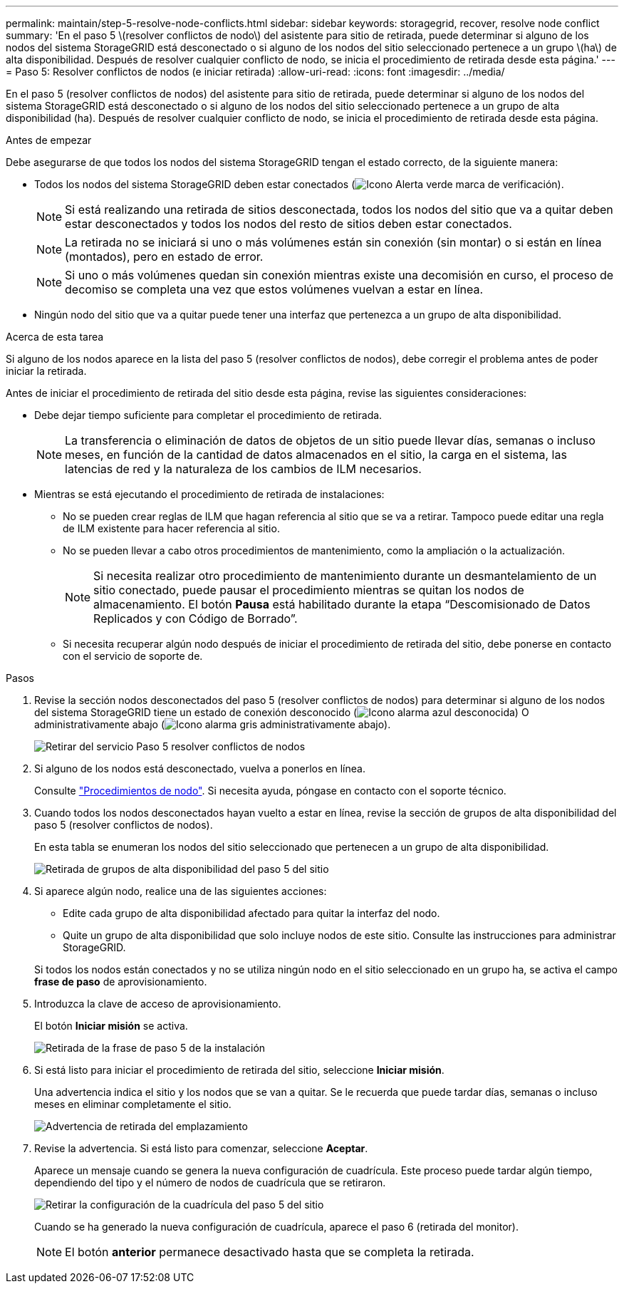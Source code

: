 ---
permalink: maintain/step-5-resolve-node-conflicts.html 
sidebar: sidebar 
keywords: storagegrid, recover, resolve node conflict 
summary: 'En el paso 5 \(resolver conflictos de nodo\) del asistente para sitio de retirada, puede determinar si alguno de los nodos del sistema StorageGRID está desconectado o si alguno de los nodos del sitio seleccionado pertenece a un grupo \(ha\) de alta disponibilidad. Después de resolver cualquier conflicto de nodo, se inicia el procedimiento de retirada desde esta página.' 
---
= Paso 5: Resolver conflictos de nodos (e iniciar retirada)
:allow-uri-read: 
:icons: font
:imagesdir: ../media/


[role="lead"]
En el paso 5 (resolver conflictos de nodos) del asistente para sitio de retirada, puede determinar si alguno de los nodos del sistema StorageGRID está desconectado o si alguno de los nodos del sitio seleccionado pertenece a un grupo de alta disponibilidad (ha). Después de resolver cualquier conflicto de nodo, se inicia el procedimiento de retirada desde esta página.

.Antes de empezar
Debe asegurarse de que todos los nodos del sistema StorageGRID tengan el estado correcto, de la siguiente manera:

* Todos los nodos del sistema StorageGRID deben estar conectados (image:../media/icon_alert_green_checkmark.png["Icono Alerta verde marca de verificación"]).
+

NOTE: Si está realizando una retirada de sitios desconectada, todos los nodos del sitio que va a quitar deben estar desconectados y todos los nodos del resto de sitios deben estar conectados.

+

NOTE: La retirada no se iniciará si uno o más volúmenes están sin conexión (sin montar) o si están en línea (montados), pero en estado de error.

+

NOTE: Si uno o más volúmenes quedan sin conexión mientras existe una decomisión en curso, el proceso de decomiso se completa una vez que estos volúmenes vuelvan a estar en línea.

* Ningún nodo del sitio que va a quitar puede tener una interfaz que pertenezca a un grupo de alta disponibilidad.


.Acerca de esta tarea
Si alguno de los nodos aparece en la lista del paso 5 (resolver conflictos de nodos), debe corregir el problema antes de poder iniciar la retirada.

Antes de iniciar el procedimiento de retirada del sitio desde esta página, revise las siguientes consideraciones:

* Debe dejar tiempo suficiente para completar el procedimiento de retirada.
+

NOTE: La transferencia o eliminación de datos de objetos de un sitio puede llevar días, semanas o incluso meses, en función de la cantidad de datos almacenados en el sitio, la carga en el sistema, las latencias de red y la naturaleza de los cambios de ILM necesarios.

* Mientras se está ejecutando el procedimiento de retirada de instalaciones:
+
** No se pueden crear reglas de ILM que hagan referencia al sitio que se va a retirar. Tampoco puede editar una regla de ILM existente para hacer referencia al sitio.
** No se pueden llevar a cabo otros procedimientos de mantenimiento, como la ampliación o la actualización.
+

NOTE: Si necesita realizar otro procedimiento de mantenimiento durante un desmantelamiento de un sitio conectado, puede pausar el procedimiento mientras se quitan los nodos de almacenamiento. El botón *Pausa* está habilitado durante la etapa “Descomisionado de Datos Replicados y con Código de Borrado”.

** Si necesita recuperar algún nodo después de iniciar el procedimiento de retirada del sitio, debe ponerse en contacto con el servicio de soporte de.




.Pasos
. Revise la sección nodos desconectados del paso 5 (resolver conflictos de nodos) para determinar si alguno de los nodos del sistema StorageGRID tiene un estado de conexión desconocido (image:../media/icon_alarm_blue_unknown.png["Icono alarma azul desconocida"]) O administrativamente abajo (image:../media/icon_alarm_gray_administratively_down.png["Icono alarma gris administrativamente abajo"]).
+
image::../media/decommission_site_step_5_disconnected_nodes.png[Retirar del servicio Paso 5 resolver conflictos de nodos]

. Si alguno de los nodos está desconectado, vuelva a ponerlos en línea.
+
Consulte link:../maintain/grid-node-procedures.html["Procedimientos de nodo"]. Si necesita ayuda, póngase en contacto con el soporte técnico.

. Cuando todos los nodos desconectados hayan vuelto a estar en línea, revise la sección de grupos de alta disponibilidad del paso 5 (resolver conflictos de nodos).
+
En esta tabla se enumeran los nodos del sitio seleccionado que pertenecen a un grupo de alta disponibilidad.

+
image::../media/decommission_site_step_5_ha_groups.png[Retirada de grupos de alta disponibilidad del paso 5 del sitio]

. Si aparece algún nodo, realice una de las siguientes acciones:
+
** Edite cada grupo de alta disponibilidad afectado para quitar la interfaz del nodo.
** Quite un grupo de alta disponibilidad que solo incluye nodos de este sitio.
Consulte las instrucciones para administrar StorageGRID.


+
Si todos los nodos están conectados y no se utiliza ningún nodo en el sitio seleccionado en un grupo ha, se activa el campo *frase de paso* de aprovisionamiento.

. Introduzca la clave de acceso de aprovisionamiento.
+
El botón *Iniciar misión* se activa.

+
image::../media/decommission_site_step_5_provision_passphrase.png[Retirada de la frase de paso 5 de la instalación]

. Si está listo para iniciar el procedimiento de retirada del sitio, seleccione *Iniciar misión*.
+
Una advertencia indica el sitio y los nodos que se van a quitar. Se le recuerda que puede tardar días, semanas o incluso meses en eliminar completamente el sitio.

+
image::../media/decommission_site_step_5_warning.png[Advertencia de retirada del emplazamiento, paso 5]

. Revise la advertencia. Si está listo para comenzar, seleccione *Aceptar*.
+
Aparece un mensaje cuando se genera la nueva configuración de cuadrícula. Este proceso puede tardar algún tiempo, dependiendo del tipo y el número de nodos de cuadrícula que se retiraron.

+
image::../media/decommission_site_step_5_grid_configuration.png[Retirar la configuración de la cuadrícula del paso 5 del sitio]

+
Cuando se ha generado la nueva configuración de cuadrícula, aparece el paso 6 (retirada del monitor).

+

NOTE: El botón *anterior* permanece desactivado hasta que se completa la retirada.


